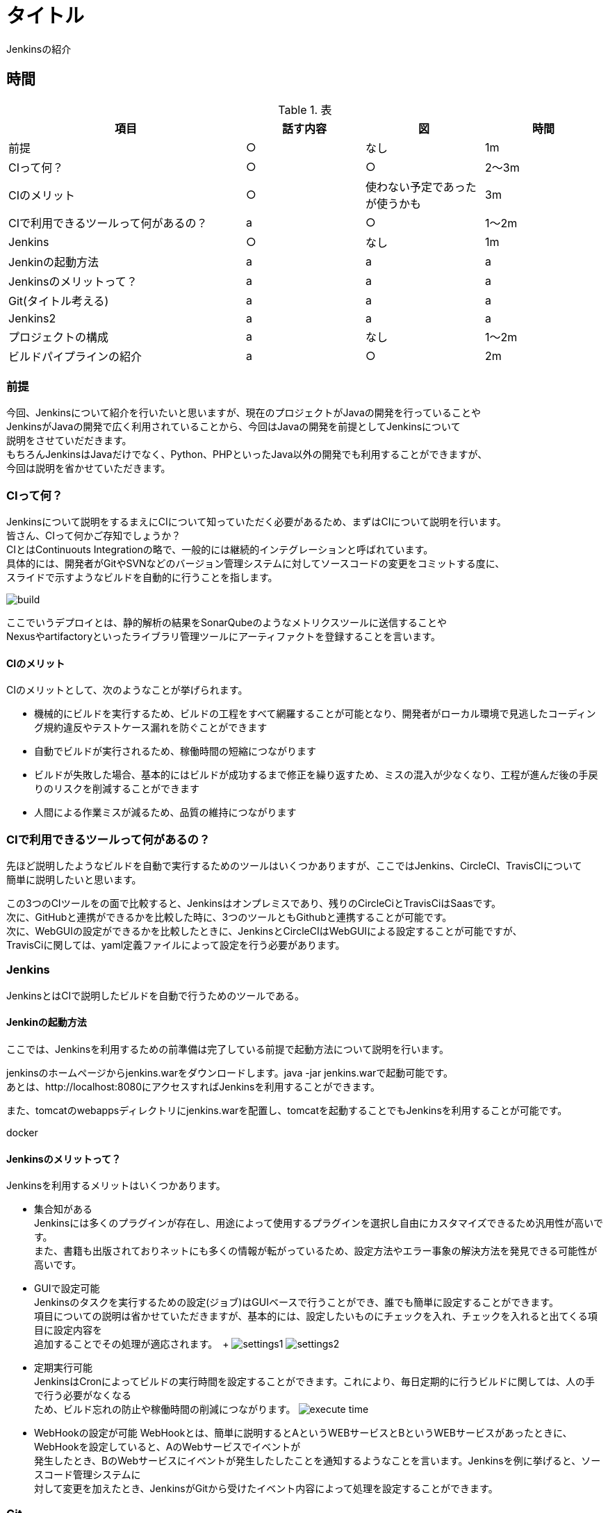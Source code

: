 = タイトル
Jenkinsの紹介

== 時間
.表
[cols="40,20,20,20",options="header"]

|===
| 項目 | 話す内容 | 図 | 時間
| 前提 | ○ | なし | 1m
| CIって何？ | ○ | ○ | 2～3m
| CIのメリット | ○ | 使わない予定であったが使うかも | 3m
| CIで利用できるツールって何があるの？ | a | ○ | 1～2m
| Jenkins | ○ | なし | 1m
| Jenkinの起動方法 | a | a | a
| Jenkinsのメリットって？ | a | a | a
| Git(タイトル考える) | a | a | a
| Jenkins2 | a | a | a
| プロジェクトの構成 | a | なし | 1～2m
| ビルドパイプラインの紹介 | a | ○ | 2m

|===

=== 前提
今回、Jenkinsについて紹介を行いたいと思いますが、現在のプロジェクトがJavaの開発を行っていることや +
JenkinsがJavaの開発で広く利用されていることから、今回はJavaの開発を前提としてJenkinsについて +
説明をさせていだだきます。 +
もちろんJenkinsはJavaだけでなく、Python、PHPといったJava以外の開発でも利用することができますが、 +
今回は説明を省かせていただきます。


=== CIって何？
Jenkinsについて説明をするまえにCIについて知っていただく必要があるため、まずはCIについて説明を行います。 +
皆さん、CIって何かご存知でしょうか？ +
CIとはContinuouts Integrationの略で、一般的には継続的インテグレーションと呼ばれています。 +
具体的には、開発者がGitやSVNなどのバージョン管理システムに対してソースコードの変更をコミットする度に、 +
スライドで示すようなビルドを自動的に行うことを指します。 +

image:reveal.js/images/build.png[]

ここでいうデプロイとは、静的解析の結果をSonarQubeのようなメトリクスツールに送信することや +
Nexusやartifactoryといったライブラリ管理ツールにアーティファクトを登録することを言います。 +


==== CIのメリット
CIのメリットとして、次のようなことが挙げられます。

* 機械的にビルドを実行するため、ビルドの工程をすべて網羅することが可能となり、開発者がローカル環境で見逃したコーディング規約違反やテストケース漏れを防ぐことができます
* 自動でビルドが実行されるため、稼働時間の短縮につながります
* ビルドが失敗した場合、基本的にはビルドが成功するまで修正を繰り返すため、ミスの混入が少なくなり、工程が進んだ後の手戻りのリスクを削減することができます
* 人間による作業ミスが減るため、品質の維持につながります


=== CIで利用できるツールって何があるの？
先ほど説明したようなビルドを自動で実行するためのツールはいくつかありますが、ここではJenkins、CircleCI、TravisCIについて +
簡単に説明したいと思います。

この3つのCIツールをの面で比較すると、Jenkinsはオンプレミスであり、残りのCircleCiとTravisCiはSaasです。 +
次に、GitHubと連携ができるかを比較した時に、3つのツールともGithubと連携することが可能です。 +
次に、WebGUIの設定ができるかを比較したときに、JenkinsとCircleCIはWebGUIによる設定することが可能ですが、 +
TravisCiに関しては、yaml定義ファイルによって設定を行う必要があります。

=== Jenkins
JenkinsとはCIで説明したビルドを自動で行うためのツールである。

==== Jenkinの起動方法
ここでは、Jenkinsを利用するための前準備は完了している前提で起動方法について説明を行います。

jenkinsのホームページからjenkins.warをダウンロードします。java -jar jenkins.warで起動可能です。 +
あとは、http://localhost:8080にアクセスすればJenkinsを利用することができます。

また、tomcatのwebappsディレクトリにjenkins.warを配置し、tomcatを起動することでもJenkinsを利用することが可能です。

docker

==== Jenkinsのメリットって？
Jenkinsを利用するメリットはいくつかあります。 +

** 集合知がある +
Jenkinsには多くのプラグインが存在し、用途によって使用するプラグインを選択し自由にカスタマイズできるため汎用性が高いです。 +
また、書籍も出版されておりネットにも多くの情報が転がっているため、設定方法やエラー事象の解決方法を発見できる可能性が高いです。

** GUIで設定可能 +
Jenkinsのタスクを実行するための設定(ジョブ)はGUIベースで行うことができ、誰でも簡単に設定することができます。 +
項目についての説明は省かせていただきますが、基本的には、設定したいものにチェックを入れ、チェックを入れると出てくる項目に設定内容を +
追加することでその処理が適応されます。　+
image:reveal.js/images/settings1.png[]
image:reveal.js/images/settings2.png[]

** 定期実行可能 +
JenkinsはCronによってビルドの実行時間を設定することができます。これにより、毎日定期的に行うビルドに関しては、人の手で行う必要がなくなる +
ため、ビルド忘れの防止や稼働時間の削減につながります。
image:reveal.js/images/execute_time.png[]

** WebHookの設定が可能
WebHookとは、簡単に説明するとAというWEBサービスとBというWEBサービスがあったときに、WebHookを設定していると、AのWebサービスでイベントが +
発生したとき、BのWebサービスにイベントが発生したしたことを通知するようなことを言います。Jenkinsを例に挙げると、ソースコード管理システムに +
対して変更を加えたとき、JenkinsがGitから受けたイベント内容によって処理を設定することができます。

=== Git

先ほどGitについて少し話をしたので、急ではありますがここでGitについて説明したいと思います。 +
皆さん、そもそもGitを利用していますか？ +
まだ、バージョン管理システムにSVNを利用していませんか？バージョン管理システムと言えば今はGitです。 +
image:reveal.js/images/statics.png[]

参考資料：https://blogs.oracle.com/ouchina/2016java

ZeroTurnaround社が2016年に公表した資料の中のバージョン管理システムの利用率を示したグラフをご覧ください。 +
2016年時点のGitの利用率は68%と全体の3分の2を占めており、バージョン管理システムにSVNではなくGitが広く +
使われていることが分かると思います。　+

なぜ、ソースコード管理システムにGitが多く使われているのでしょうか？ +









SVNは基本的に、trunk、tag、branchの3つで構成されており、基本的には全員がトランクで作業を行い、ある作業時点のトランクの状態をタグを打ち判断できるようにし +
別の開発を行うときは、branchを切るといった流れです。開発者が作業する場所がtrunkしかないうえに、リポジトリが一つであり、変更を容易にコミットすることが +
できなかった。また、レビューをする際には管理簿のようなものを用意する必要があった。 +
Gitは、masterとブランチから構成されており、開発者はmasterからブランチを複数切ることができ、ブランチごとに作業を分けることが可能となりました。また、リモートと +
ローカルにリポジトリを持っており、変更をSVNとはことなり容易にコミットできるようになりました。
最も大きな点としてはソースコード差分を見ることができ、それに対してレビューが行えるため、Gitだけで変更の管理を行えるようになりました。

=== Jenkins2

ここまでに説明したメリットはJenkins1の情報であり、ご存知の方も多いのではないでしょうか？ +
Jenkins2では、大きく変わった点があります。

** Jenkinsfileが追加された
pipeline機能がJenkins1では、プラグインを利用する必要があったが、Jenknis2からは公式サポートされたことにより +
Jenkinsfileが追加された。


Gitとの相性が良くなったというのはgitの機能に関連します。

multibranchPipelineではブランチごとにジョブが実行され、Pipelineでは指定したブランチのみジョブが実行されます。 +

** ジョブの定義をファイルで行うことが可能となった +
Jenkins1を利用したことがある人はブランチがたくさんできるからその度にジョブを定義しなくてはいけないのではと思ったのではないでしょうか？ +
これを解決するのがJenkins2から導入されたJenkinsfileです。 +
Jenkinsfileはgroovyで書けるジョブを定義したファイルです。 +
このJenkinsfileをmasterに持たせておけば、ブランチを切る度にそのブランチにはJenkinsfileが存在するため、 +
わざわざブランチごとにジョブを作成する必要がなくなります。 +
また、ファイルでジョブ設定を管理できることになったことによって、バックアップをGUIで設定を変更の度に取らなくても良くなり、 +
バックアップができていなかった時にも、柔軟に対応することが可能となります。 +
また、ファイル管理できることで、複数の人が設定を変更することが可能になり、またgitで管理をしているためコードの差分に対してレビューができるようになります。 +
デメリットとしては、ファイルを書けないと設定ができないため属人性が生まれてしまう可能性があるということです。 +

